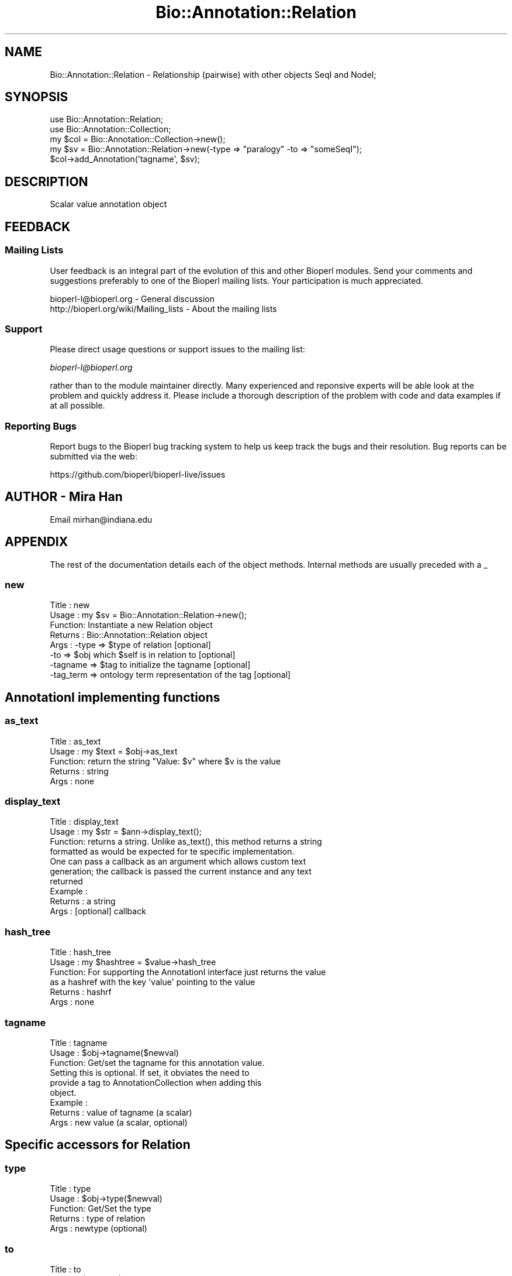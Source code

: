 .\" Automatically generated by Pod::Man 2.28 (Pod::Simple 3.29)
.\"
.\" Standard preamble:
.\" ========================================================================
.de Sp \" Vertical space (when we can't use .PP)
.if t .sp .5v
.if n .sp
..
.de Vb \" Begin verbatim text
.ft CW
.nf
.ne \\$1
..
.de Ve \" End verbatim text
.ft R
.fi
..
.\" Set up some character translations and predefined strings.  \*(-- will
.\" give an unbreakable dash, \*(PI will give pi, \*(L" will give a left
.\" double quote, and \*(R" will give a right double quote.  \*(C+ will
.\" give a nicer C++.  Capital omega is used to do unbreakable dashes and
.\" therefore won't be available.  \*(C` and \*(C' expand to `' in nroff,
.\" nothing in troff, for use with C<>.
.tr \(*W-
.ds C+ C\v'-.1v'\h'-1p'\s-2+\h'-1p'+\s0\v'.1v'\h'-1p'
.ie n \{\
.    ds -- \(*W-
.    ds PI pi
.    if (\n(.H=4u)&(1m=24u) .ds -- \(*W\h'-12u'\(*W\h'-12u'-\" diablo 10 pitch
.    if (\n(.H=4u)&(1m=20u) .ds -- \(*W\h'-12u'\(*W\h'-8u'-\"  diablo 12 pitch
.    ds L" ""
.    ds R" ""
.    ds C` ""
.    ds C' ""
'br\}
.el\{\
.    ds -- \|\(em\|
.    ds PI \(*p
.    ds L" ``
.    ds R" ''
.    ds C`
.    ds C'
'br\}
.\"
.\" Escape single quotes in literal strings from groff's Unicode transform.
.ie \n(.g .ds Aq \(aq
.el       .ds Aq '
.\"
.\" If the F register is turned on, we'll generate index entries on stderr for
.\" titles (.TH), headers (.SH), subsections (.SS), items (.Ip), and index
.\" entries marked with X<> in POD.  Of course, you'll have to process the
.\" output yourself in some meaningful fashion.
.\"
.\" Avoid warning from groff about undefined register 'F'.
.de IX
..
.nr rF 0
.if \n(.g .if rF .nr rF 1
.if (\n(rF:(\n(.g==0)) \{
.    if \nF \{
.        de IX
.        tm Index:\\$1\t\\n%\t"\\$2"
..
.        if !\nF==2 \{
.            nr % 0
.            nr F 2
.        \}
.    \}
.\}
.rr rF
.\" ========================================================================
.\"
.IX Title "Bio::Annotation::Relation 3"
.TH Bio::Annotation::Relation 3 "2021-02-03" "perl v5.22.0" "User Contributed Perl Documentation"
.\" For nroff, turn off justification.  Always turn off hyphenation; it makes
.\" way too many mistakes in technical documents.
.if n .ad l
.nh
.SH "NAME"
Bio::Annotation::Relation \- Relationship (pairwise) with other objects SeqI and NodeI;
.SH "SYNOPSIS"
.IX Header "SYNOPSIS"
.Vb 2
\&   use Bio::Annotation::Relation;
\&   use Bio::Annotation::Collection;
\&
\&   my $col = Bio::Annotation::Collection\->new();
\&   my $sv = Bio::Annotation::Relation\->new(\-type => "paralogy" \-to => "someSeqI");
\&   $col\->add_Annotation(\*(Aqtagname\*(Aq, $sv);
.Ve
.SH "DESCRIPTION"
.IX Header "DESCRIPTION"
Scalar value annotation object
.SH "FEEDBACK"
.IX Header "FEEDBACK"
.SS "Mailing Lists"
.IX Subsection "Mailing Lists"
User feedback is an integral part of the evolution of this and other
Bioperl modules. Send your comments and suggestions preferably to one
of the Bioperl mailing lists. Your participation is much appreciated.
.PP
.Vb 2
\&  bioperl\-l@bioperl.org                  \- General discussion
\&  http://bioperl.org/wiki/Mailing_lists  \- About the mailing lists
.Ve
.SS "Support"
.IX Subsection "Support"
Please direct usage questions or support issues to the mailing list:
.PP
\&\fIbioperl\-l@bioperl.org\fR
.PP
rather than to the module maintainer directly. Many experienced and 
reponsive experts will be able look at the problem and quickly 
address it. Please include a thorough description of the problem 
with code and data examples if at all possible.
.SS "Reporting Bugs"
.IX Subsection "Reporting Bugs"
Report bugs to the Bioperl bug tracking system to help us keep track
the bugs and their resolution.  Bug reports can be submitted via
the web:
.PP
.Vb 1
\&  https://github.com/bioperl/bioperl\-live/issues
.Ve
.SH "AUTHOR  \- Mira Han"
.IX Header "AUTHOR - Mira Han"
Email mirhan@indiana.edu
.SH "APPENDIX"
.IX Header "APPENDIX"
The rest of the documentation details each of the object methods. Internal methods are usually preceded with a _
.SS "new"
.IX Subsection "new"
.Vb 8
\& Title   : new
\& Usage   : my $sv = Bio::Annotation::Relation\->new();
\& Function: Instantiate a new Relation object
\& Returns : Bio::Annotation::Relation object
\& Args    : \-type    => $type of relation [optional]
\&           \-to     => $obj which $self is in relation to [optional]
\&           \-tagname  => $tag to initialize the tagname [optional]
\&           \-tag_term => ontology term representation of the tag [optional]
.Ve
.SH "AnnotationI implementing functions"
.IX Header "AnnotationI implementing functions"
.SS "as_text"
.IX Subsection "as_text"
.Vb 5
\& Title   : as_text
\& Usage   : my $text = $obj\->as_text
\& Function: return the string "Value: $v" where $v is the value
\& Returns : string
\& Args    : none
.Ve
.SS "display_text"
.IX Subsection "display_text"
.Vb 4
\& Title   : display_text
\& Usage   : my $str = $ann\->display_text();
\& Function: returns a string. Unlike as_text(), this method returns a string
\&           formatted as would be expected for te specific implementation.
\&
\&           One can pass a callback as an argument which allows custom text
\&           generation; the callback is passed the current instance and any text
\&           returned
\& Example :
\& Returns : a string
\& Args    : [optional] callback
.Ve
.SS "hash_tree"
.IX Subsection "hash_tree"
.Vb 6
\& Title   : hash_tree
\& Usage   : my $hashtree = $value\->hash_tree
\& Function: For supporting the AnnotationI interface just returns the value
\&           as a hashref with the key \*(Aqvalue\*(Aq pointing to the value
\& Returns : hashrf
\& Args    : none
.Ve
.SS "tagname"
.IX Subsection "tagname"
.Vb 3
\& Title   : tagname
\& Usage   : $obj\->tagname($newval)
\& Function: Get/set the tagname for this annotation value.
\&
\&           Setting this is optional. If set, it obviates the need to
\&           provide a tag to AnnotationCollection when adding this
\&           object.
\&
\& Example :
\& Returns : value of tagname (a scalar)
\& Args    : new value (a scalar, optional)
.Ve
.SH "Specific accessors for Relation"
.IX Header "Specific accessors for Relation"
.SS "type"
.IX Subsection "type"
.Vb 5
\& Title   : type 
\& Usage   : $obj\->type($newval)
\& Function: Get/Set the type
\& Returns : type of relation
\& Args    : newtype (optional)
.Ve
.SS "to"
.IX Subsection "to"
.Vb 5
\& Title   : to
\& Usage   : $obj\->to($newval)
\& Function: Get/Set the object which $self is in relation to
\& Returns : the object which the relation applies to
\& Args    : new target object (optional)
.Ve
.SS "confidence"
.IX Subsection "confidence"
.Vb 6
\& Title   : confidence
\& Usage   : $self\->confidence($newval)
\& Function: Gives the confidence value.
\& Example :
\& Returns : value of confidence
\& Args    : newvalue (optional)
.Ve
.SS "confidence_type"
.IX Subsection "confidence_type"
.Vb 6
\& Title   : confidence_type
\& Usage   : $self\->confidence_type($newtype)
\& Function: Gives the confidence type.
\& Example :
\& Returns : type of confidence
\& Args    : newtype (optional)
.Ve
.SS "tag_term"
.IX Subsection "tag_term"
.Vb 4
\& Title   : tag_term
\& Usage   : $obj\->tag_term($newval)
\& Function: Get/set the L<Bio::Ontology::TermI> object representing
\&           the tag name.
\&
\&           This is so you can specifically relate the tag of this
\&           annotation to an entry in an ontology. You may want to do
\&           this to associate an identifier with the tag, or a
\&           particular category, such that you can better match the tag
\&           against a controlled vocabulary.
\&
\&           This accessor will return undef if it has never been set
\&           before in order to allow this annotation to stay
\&           light\-weight if an ontology term representation of the tag
\&           is not needed. Once it is set to a valid value, tagname()
\&           will actually delegate to the name() of this term.
\&
\& Example :
\& Returns : a L<Bio::Ontology::TermI> compliant object, or undef
\& Args    : on set, new value (a L<Bio::Ontology::TermI> compliant
\&           object or undef, optional)
.Ve
